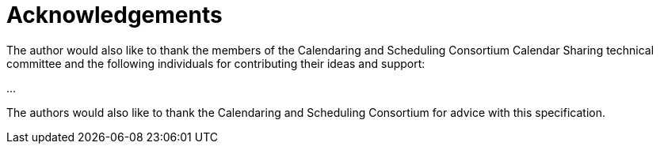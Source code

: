 [#acknowledgements]
= Acknowledgements

The author would also like to thank the members of the Calendaring
and Scheduling Consortium Calendar Sharing technical committee and
the following individuals for contributing their ideas and support:

...

The authors would also like to thank the Calendaring and Scheduling
Consortium for advice with this specification.
